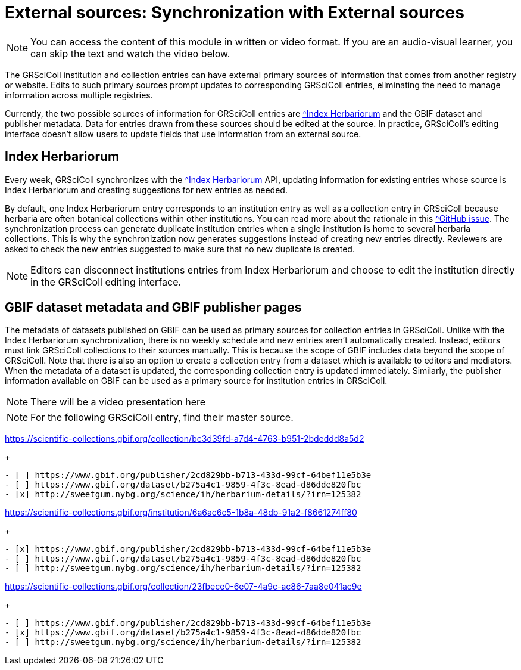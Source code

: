 = External sources: Synchronization with External sources

[NOTE]
====
You can access the content of this module in written or video format. If you are an audio-visual learner, you can skip the text and watch the video below.
====

The GRSciColl institution and collection entries can have external primary sources of information that comes from another registry or website. Edits to such primary sources prompt updates to corresponding GRSciColl entries, eliminating the need to manage information across multiple registries.

Currently, the two possible sources of information for GRSciColl entries are https://sweetgum.nybg.org/science/ih/[^Index Herbariorum] and the GBIF dataset and publisher metadata. Data for entries drawn from these sources should be edited at the source. In practice, GRSciColl’s editing interface doesn’t allow users to update fields that use information from an external source.

== Index Herbariorum

Every week, GRSciColl synchronizes with the https://sweetgum.nybg.org/science/ih/[^Index Herbariorum] API, updating information for existing entries whose source is Index Herbariorum and creating suggestions for new entries as needed.

By default, one Index Herbariorum entry corresponds to an institution entry as well as a collection entry in GRSciColl because herbaria are often botanical collections within other institutions. You can read more about the rationale in this https://github.com/gbif/registry/issues/167[^GitHub issue]. The synchronization process can generate duplicate institution entries when a single institution is home to several herbaria collections. This is why the synchronization now generates suggestions instead of creating new entries directly. Reviewers are asked to check the new entries suggested to make sure that no new duplicate is created.

[NOTE]
====
Editors can disconnect institutions entries from Index Herbariorum and choose to edit the institution directly in the GRSciColl editing interface.
====

== GBIF dataset metadata and GBIF publisher pages

The metadata of datasets published on GBIF can be used as primary sources for collection entries in GRSciColl. Unlike with the Index Herbariorum synchronization, there is no weekly schedule and new entries aren’t automatically created. Instead, editors must link GRSciColl collections to their sources manually. This is because the scope of GBIF includes data beyond the scope of GRSciColl. Note that there is also an option to create a collection entry from a dataset which is available to editors and mediators. When the metadata of a dataset is updated, the corresponding collection entry is updated immediately.
Similarly, the publisher information available on GBIF can be used as a primary source for institution entries in GRSciColl.

[NOTE.presentation]
There will be a video presentation here


[NOTE.quiz]
For the following GRSciColl entry, find their master source.
****
// Link 1
https://scientific-collections.gbif.org/collection/bc3d39fd-a7d4-4763-b951-2bdeddd8a5d2
+
[question, mc]
....
- [ ] https://www.gbif.org/publisher/2cd829bb-b713-433d-99cf-64bef11e5b3e
- [ ] https://www.gbif.org/dataset/b275a4c1-9859-4f3c-8ead-d86dde820fbc
- [x] http://sweetgum.nybg.org/science/ih/herbarium-details/?irn=125382
....
// Link 2
https://scientific-collections.gbif.org/institution/6a6ac6c5-1b8a-48db-91a2-f8661274ff80
+
[question, mc]
....
- [x] https://www.gbif.org/publisher/2cd829bb-b713-433d-99cf-64bef11e5b3e
- [ ] https://www.gbif.org/dataset/b275a4c1-9859-4f3c-8ead-d86dde820fbc
- [ ] http://sweetgum.nybg.org/science/ih/herbarium-details/?irn=125382
....
// Link 3
https://scientific-collections.gbif.org/collection/23fbece0-6e07-4a9c-ac86-7aa8e041ac9e
+
[question, mc]
....
- [ ] https://www.gbif.org/publisher/2cd829bb-b713-433d-99cf-64bef11e5b3e
- [x] https://www.gbif.org/dataset/b275a4c1-9859-4f3c-8ead-d86dde820fbc
- [ ] http://sweetgum.nybg.org/science/ih/herbarium-details/?irn=125382
....

****
